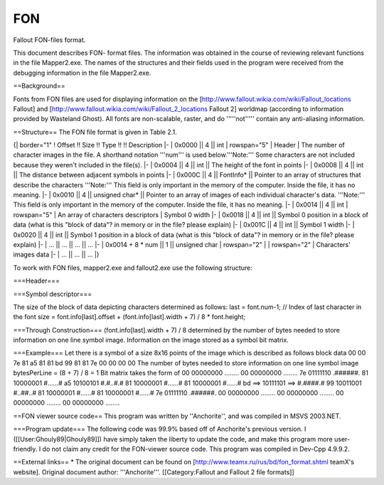 ===
FON
===

Fallout FON-files format.

This document describes FON- format files. The information was obtained
in the course of reviewing relevant functions in the file Mapper2.exe.
The names of the structures and their fields used in the program were
received from the debugging information in the file Mapper2.exe.

==Background==

Fonts from FON files are used for displaying information on the
[http://www.fallout.wikia.com/wiki/Fallout\_locations Fallout] and
[http://www.fallout.wikia.com/wiki/Fallout\_2\_locations Fallout 2]
worldmap (according to information provided by Wasteland Ghost). All
fonts are non-scalable, raster, and do '''''not''''' contain any
anti-aliasing information.

==Structure== The FON file format is given in Table 2.1.

{\| border="1" ! Offset !! Size !! Type !! !! Description \|- \| 0x0000
\|\| 4 \|\| int \| rowspan="5" \| Header \| The number of character
images in the file. A shorthand notation '''num''' is used
below.'''Note:''' Some characters are not included because they weren't
included in the file(s). \|- \| 0x0004 \|\| 4 \|\| int \|\| The height
of the font in points \|- \| 0x0008 \|\| 4 \|\| int \|\| The distance
between adjacent symbols in points \|- \| 0x000C \|\| 4 \|\| FontInfo\*
\|\| Pointer to an array of structures that describe the characters
'''Note:''' This field is only important in the memory of the computer.
Inside the file, it has no meaning. \|- \| 0x0010 \|\| 4 \|\| unsigned
char\* \|\| Pointer to an array of images of each individual character's
data. '''Note:''' This field is only important in the memory of the
computer. Inside the file, it has no meaning. \|- \| 0x0014 \|\| 4 \|\|
int \| rowspan="5" \| An array of characters descriptors \| Symbol 0
width \|- \| 0x0018 \|\| 4 \|\| int \|\| Symbol 0 position in a block of
data (what is this "block of data"? in memory or in the file? please
explain) \|- \| 0x001C \|\| 4 \|\| int \|\| Symbol 1 width \|- \| 0x0020
\|\| 4 \|\| int \|\| Symbol 1 position in a block of data (what is this
"block of data"? in memory or in the file? please explain) \|- \| ...
\|\| ... \|\| ... \|\| ... \|- \| 0x0014 + 8 \* num \|\| 1 \|\| unsigned
char \| rowspan="2" \| \| rowspan="2" \| Characters' images data \|- \|
... \|\| ... \|\| ... \|}

To work with FON files, mapper2.exe and fallout2.exe use the following
structure:

===Header===

.. raw:: html

   <pre>
    typedef struct {
       int num;                // The number of images of characters in the file 
       int height;             // height of the font in points 
       int spacing;            // The distance between adjacent symbols at the points 
       FontInfo* info;             // Pointer to the array structures, describing characters 
       unsigned char* data;        // Pointer to the array structures, describing symbol)
    } Font; 
   </pre>

===Symbol descriptor===

.. raw:: html

   <pre>
    typedef struct {
       int width;      // width character's points
       int offset;     // The image characters in a block of data 
    } FontInfo; 
   </pre>

The size of the block of data depicting characters determined as
follows: last = font.num-1; // Index of last character in the font size
= font.info[last].offset + (font.info[last].width + 7) / 8 \*
font.height;

===Through Construction=== (font.info[last].width + 7) / 8 determined by
the number of bytes needed to store information on one line symbol
image. Information on the image stored as a symbol bit matrix.

===Example=== Let there is a symbol of a size 8x16 points of the image
which is described as follows block data 00 00 7e 81 a5 81 81 bd 99 81
81 7e 00 00 00 00 The number of bytes needed to store information on one
line symbol image bytesPerLine = (8 + 7) / 8 = 1 Bit matrix takes the
form of 00 00000000 ........ 00 00000000 ........ 7e 01111110 .######.
81 10000001 #......# a5 10100101 #.#..#.# 81 10000001 #......# 81
10000001 #......# bd ==> 10111101 ==> #.####.# 99 10011001 #..##..# 81
10000001 #......# 81 10000001 #......# 7e 01111110 .######. 00 00000000
........ 00 00000000 ........ 00 00000000 ........ 00 00000000 ........

==FON viewer source code== This program was written by ''Anchorite'',
and was compiled in MSVS 2003.NET.

.. raw:: html

   <pre>
   // Fallout FON-file viewer
   #include <stdio.h>
   #include <stdlib.h>

   #pragma pack(1)        // Struct memory alignment - 1 bytes

   typedef struct {
       int width;
       int offset;
   } FontInfo;

   typedef struct {
       int num;
       int height;
       int spacing;
       FontInfo* info;
       unsigned char* data;
   } Font;


   int main(int argc, char* argv[])
   {
       FILE* fp;
       Font font;
       int last;
       int size;
       int i;

       printf("Fallout FON-files viewer, version 1.0\n");
       printf("Copyright (C) Anchorite (TeamX), 2005\n");
       printf("anchorite2001@yandex.ru\n");
       printf("\n");

       if (argc < 2) {
           printf("Usage: %s file.fon\n", argv[0]);
           return 1;
       }

       // Read file
       fp = fopen(argv[1], "rb");

       if (!fp) {
           printf("Error: Unable open %s\n", argv[1]);
           return -1;
       }


       if (fread(&font, sizeof(font), 1, fp) != 1) {
           printf("Error: Unable read FON-file header\n");
           fclose(fp);
           return -1;
       }

       font.info = malloc(font.num * sizeof(FontInfo));

       if (font.info == NULL) {
           printf("Error: Unable allocate memory for glyphs info\n");
           fclose(fp);
           return -1;
       }

       if (fread(font.info, sizeof(FontInfo), font.num, fp) != font.num) {
           printf("Error: Unable read info about glyphs\n");
           free(font.info);
           fclose(fp);
           return -1;
       }

       last = font.num - 1;
       size = font.info[last].offset + (font.info[last].width + 7) / 8 * font.height;

       font.data = malloc(size);

       if (font.data == NULL) {
           printf("Error: Unable allocate memory for glyphs\n");
           free(font.info);
           fclose(fp);
           return -1;
       }

       if (fread(font.data, 1, size, fp) != size) {
           printf("Error: Unable read glyphs\n");
           free(font.data);
           free(font.info);
           fclose(fp);
           return -1;
       }

       fclose(fp);

       // Font info
       printf("Number of glyphs: %d\n", font.num);
       printf("Height: %d\n", font.height);
       printf("Spacing: %d\n", font.spacing);
       printf("\n");

       // Glyphs
       for(i = 0; i < font.num; i++) {
           printf("Glyph %d (0x%02X)\n", i, i);
           printf("================\n");

           printf("Width: %d\n", font.info[i].width);
           printf("Offset: 0x%08X (%d)\n", font.info[i].offset, font.info[i].offset);
           printf("Offset from begin of file: 0x%08X (%d)\n",
                  sizeof(font) + sizeof(FontInfo) * font.num + font.info[i].offset,
                  sizeof(font) + sizeof(FontInfo) * font.num + font.info[i].offset);
           printf("\n");

           if (font.height * font.info[i].width != 0) {
               int offset = font.info[i].offset;
               int bytesPerLine = (font.info[i].width + 7) / 8;
               int j;
               int h;

               for(h = 0; h < font.height; h++) {
                   for(j = 0; j < font.info[i].width; j++) {
                       if (font.data[offset + h * bytesPerLine + (j / 8)] & (1 << (7 - (j % 8)))) {
                           printf("#");
                       }
                       else {
                           printf(".");
                       }
                   }

                   printf("\n");
               }

               printf("\n");
               printf("\n");
           }
           else {
               printf("Empty\n");
               printf("\n");
               printf("\n");
           }
       }

       // Free font data
       free(font.data);
       free(font.info);

       return 0;
   }
   </pre>

===Program update=== The following code was 99.9% based off of
Anchorite's previous version. I ([[User:Ghouly89\|Ghouly89]]) have
simply taken the liberty to update the code, and make this program more
user-friendly. I do not claim any credit for the FON-viewer source code.
This program was compiled in Dev-Cpp 4.9.9.2.

.. raw:: html

   <pre>
   // Fallout FON-file viewer
   #include <stdio.h>
   #include <stdlib.h>
   #include <string.h>

   #pragma pack(1)        // Struct memory alignment - 1 bytes

   /* 
      Changes by Ghouly89:
          
          * Removed argument counter / argument string array variables so user can deal straight through the program console
          * Added character string "fileName" to hold the .FON file name to be opened and read
          * Made all text output to a local (same directory) file titled "font.txt"
   */

   typedef struct {
       int width;
       int offset;
   } FontInfo;

   typedef struct {
       int num;
       int height;
       int spacing;
       FontInfo* info;
       unsigned char* data;
   } Font;


   int main()
   {
       FILE* fontFile;
       FILE* fontText;
       Font font;
       int last;
       int size;
       int i;
       char fileName[100];

       system("TITLE Fallout font viewer");
       system("COLOR 0A");
       
       printf("Enter the name of the .FON file to open (output can be found in font.txt) : ");
       printf("\n\n\n\t");
       gets(fileName);

       fontText = fopen("font.txt", "w");
       
       fprintf(fontText, "Fallout FON-files viewer, version 1.0\n");
       fprintf(fontText, "Copyright (C) Anchorite (TeamX), 2005\n");
       fprintf(fontText, "anchorite2001@yandex.ru\n");
       fprintf(fontText, "\n");

       // Read file
       fontFile = fopen(fileName, "rb");
       

       if (!fontFile) {
           fprintf(fontText, "Error: Unable to open %s\n", fileName);
           return -1;
       }


       if (fread(&font, sizeof(font), 1, fontFile) != 1) {
           fprintf(fontText, "Error: Unable to read FON-file header\n");
           fclose(fontFile);
           fclose(fontText);
           return -1;
       }

       font.info = malloc(font.num * sizeof(FontInfo));

       if (font.info == NULL) {
           fprintf(fontText, "Error: Unable to allocate memory for glyphs info\n");
           fclose(fontFile);
           fclose(fontText);
           return -1;
       }

       if (fread(font.info, sizeof(FontInfo), font.num, fontFile) != font.num) {
           fprintf(fontText, "Error: Unable to read info about glyphs\n");
           free(font.info);
           fclose(fontFile);
           fclose(fontText);
           return -1;
       }

       last = font.num - 1;
       size = font.info[last].offset + (font.info[last].width + 7) / 8 * font.height;

       font.data = malloc(size);

       if (font.data == NULL) {
           fprintf(fontText, "Error: Unable to allocate memory for glyphs\n");
           free(font.info);
           fclose(fontFile);
           fclose(fontText);
           return -1;
       }

       if (fread(font.data, 1, size, fontFile) != size) {
           fprintf(fontText, "Error: Unable to read glyphs\n");
           free(font.data);
           free(font.info);
           fclose(fontFile);
           fclose(fontText);
           return -1;
       }

       fclose(fontFile);

       // Font info
       fprintf(fontText, "Number of glyphs: %d\n", font.num);
       fprintf(fontText, "Height: %d\n", font.height);
       fprintf(fontText, "Spacing: %d\n", font.spacing);
       fprintf(fontText, "\n");

       // Glyphs
       for(i = 0; i < font.num; i++) {
           fprintf(fontText, "Glyph %d (0x%02X)\n", i, i);
           fprintf(fontText, "================\n");

           fprintf(fontText, "Width: %d\n", font.info[i].width);
           fprintf(fontText, "Offset: 0x%08X (%d)\n", font.info[i].offset, font.info[i].offset);
           fprintf(fontText, "Offset from beginning of file: 0x%08X (%d)\n",
                  sizeof(font) + sizeof(FontInfo) * font.num + font.info[i].offset,
                  sizeof(font) + sizeof(FontInfo) * font.num + font.info[i].offset);
           fprintf(fontText, "\n");

           if (font.height * font.info[i].width != 0) {
               int offset = font.info[i].offset;
               int bytesPerLine = (font.info[i].width + 7) / 8;
               int j;
               int h;

               for(h = 0; h < font.height; h++) {
                   for(j = 0; j < font.info[i].width; j++) {
                       if (font.data[offset + h * bytesPerLine + (j / 8)] & (1 << (7 - (j % 8)))) {
                           fprintf(fontText, "#");
                       }
                       else {
                           fprintf(fontText, ".");
                       }
                   }

                   fprintf(fontText, "\n");
               }

               fprintf(fontText, "\n");
               fprintf(fontText, "\n");
           }
           else {
               fprintf(fontText, "Empty\n");
               fprintf(fontText, "\n");
               fprintf(fontText, "\n");
           }
       }
       
       printf("\n\n");
       printf("Font data read to file.");
       getch();
       
       // Close the .FON file and the "font.txt" file
       fclose(fontFile);
       fclose(fontText);

       // Free font data
       free(font.data);
       free(font.info);

       return 0;
   }
   </pre>

==External links== \* The original document can be found on
[http://www.teamx.ru/rus/bd/fon\_format.shtml teamX's website]. Original
document author: '''Anchorite'''. [[Category:Fallout and Fallout 2 file
formats]]
